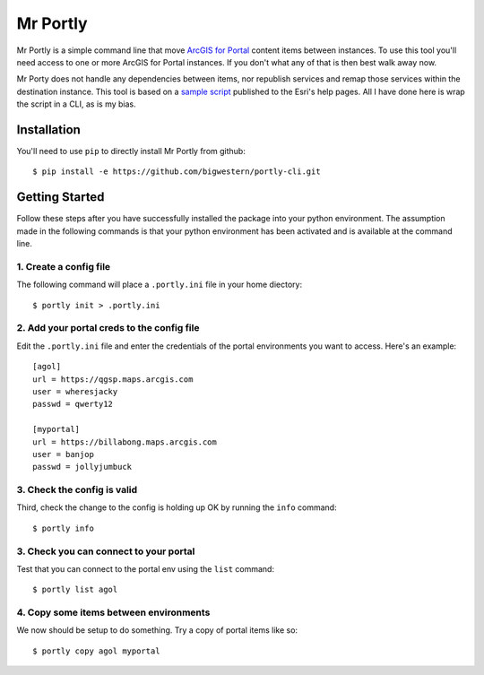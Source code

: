 
*********
Mr Portly
*********

Mr Portly is a simple command line that move `ArcGIS for Portal
<https://enterprise.arcgis.com/en/portal/latest/use/what-is-portal-for-arcgis-.htm>`_
content items between instances.  To use this tool you'll need access
to one or more ArcGIS for Portal instances.  If you don't what any of
that is then best walk away now.

Mr Porty does not handle any dependencies between items, nor republish
services and remap those services within the destination instance.
This tool is based on a `sample script
<https://enterprise.arcgis.com/en/portal/latest/administer/linux/example-copy-content.htm>`_
published to the Esri's help pages.  All I have done here is wrap the
script in a CLI, as is my bias.


Installation
============

You'll need to use ``pip`` to directly install Mr Portly from github::

    $ pip install -e https://github.com/bigwestern/portly-cli.git

    
Getting Started
===============

Follow these steps after you have successfully installed the package
into your python environment.  The assumption made in the following
commands is that your python environment has been activated and is
available at the command line.

1. Create a config file
-----------------------

The following command will place a ``.portly.ini`` file in your home
diectory::

    $ portly init > .portly.ini

2.  Add your portal creds to the config file
--------------------------------------------
    
Edit the ``.portly.ini`` file and enter the credentials of the portal
environments you want to access.  Here's an example::

  [agol]
  url = https://qgsp.maps.arcgis.com
  user = wheresjacky
  passwd = qwerty12

  [myportal]
  url = https://billabong.maps.arcgis.com
  user = banjop
  passwd = jollyjumbuck
  

3.  Check the config is valid
-----------------------------

Third, check the change to the config is holding up OK by running the
``info`` command::

  $ portly info
  

3.  Check you can connect to your portal
----------------------------------------
  
Test that you can connect to the portal env using the ``list`` command::

  $ portly list agol

4.  Copy some items between environments
----------------------------------------

We now should be setup to do something.  Try a copy of portal items
like so::

  $ portly copy agol myportal
